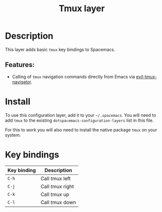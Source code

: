 #+title: Tmux layer

#+tags: layer|tool

* Table of Contents                     :TOC_5_gh:noexport:
- [[#description][Description]]
  - [[#features][Features:]]
- [[#install][Install]]
- [[#key-bindings][Key bindings]]

* Description
This layer adds basic =tmux= key bindings to Spacemacs.

** Features:
- Calling of =tmux= navigation commands directly from Emacs via [[https://github.com/keith/evil-tmux-navigator][evil-tmux-navigator]].

* Install
To use this configuration layer, add it to your =~/.spacemacs=. You will need to
add =tmux= to the existing =dotspacemacs-configuration-layers= list in this
file.

For this to work you will also need to install the native package =tmux= on your system.

* Key bindings

| Key binding | Description     |
|-------------+-----------------|
| ~C-h~       | Call tmux left  |
| ~C-j~       | Call tmux right |
| ~C-k~       | Call tmux up    |
| ~C-l~       | Call tmux down  |
